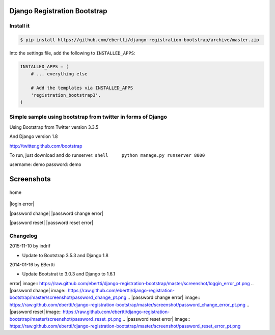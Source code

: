 Django Registration Bootstrap
=============================

Install it
----------

.. code-block:: bash

    $ pip install https://github.com/ebertti/django-registration-bootstrap/archive/master.zip

Into the settings file, add the following to ``INSTALLED_APPS``:

.. code-block:: python

    INSTALLED_APPS = (
        # ... everything else

        # Add the templates via INSTALLED_APPS
        'registration_bootstrap3',
    )





Simple sample using bootstrap from twitter in forms of Django
-------------------------------------------------------------

Using Bootstrap from Twitter version 3.3.5

And Django version 1.8

http://twitter.github.com/bootstrap

To run, just download and do runserver:
``shell     python manage.py runserver 8000``

username: demo password: demo

Screenshots
===========

.. figure:: https://raw.github.com/ebertti/django-registration-bootstrap/master/screenshot/home_pt.png
   :align: center
   :alt: home

   home
|login| |login error|

|password change| |password change error|

|password reset| |password reset error|

Changelog
---------

2015-11-10 by indrif

- Update to Bootstrap 3.5.3 and Django 1.8

2014-01-16 by EBertti

-  Update Bootstrat to 3.0.3 and Django to 1.6.1

.. |login| image:: https://raw.github.com/ebertti/django-registration-bootstrap/master/screenshot/loggin_pt.png
.. |login
error| image:: https://raw.github.com/ebertti/django-registration-bootstrap/master/screenshot/loggin_error_pt.png
.. |password
change| image:: https://raw.github.com/ebertti/django-registration-bootstrap/master/screenshot/password_change_pt.png
.. |password change
error| image:: https://raw.github.com/ebertti/django-registration-bootstrap/master/screenshot/password_change_error_pt.png
.. |password
reset| image:: https://raw.github.com/ebertti/django-registration-bootstrap/master/screenshot/password_reset_pt.png
.. |password reset
error| image:: https://raw.github.com/ebertti/django-registration-bootstrap/master/screenshot/password_reset_error_pt.png
